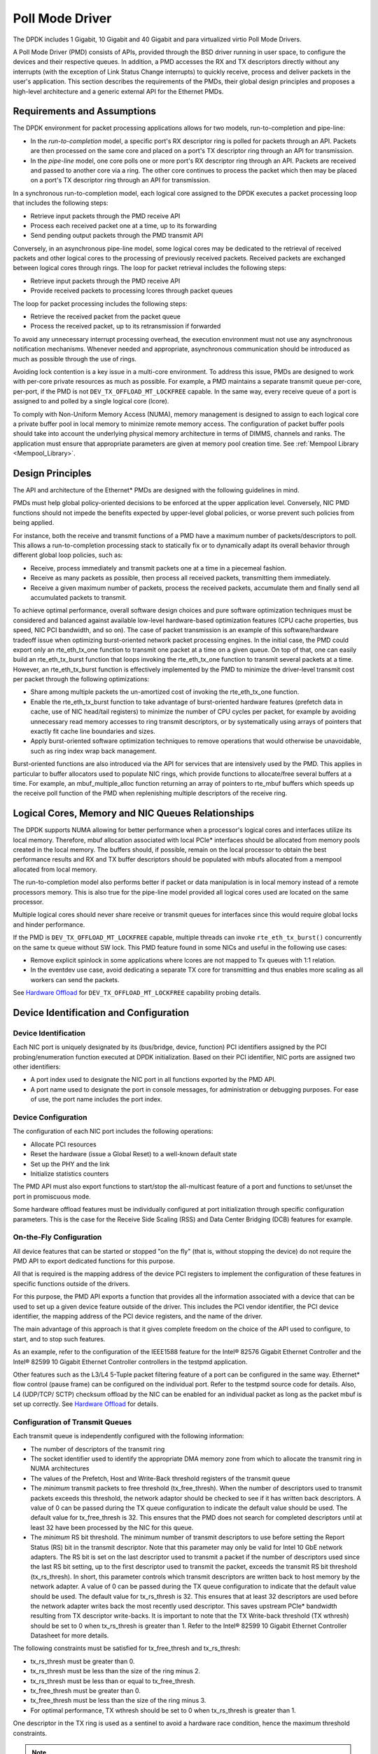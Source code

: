 ..  BSD LICENSE
    Copyright(c) 2010-2015 Intel Corporation. All rights reserved.
    All rights reserved.

    Redistribution and use in source and binary forms, with or without
    modification, are permitted provided that the following conditions
    are met:

    * Redistributions of source code must retain the above copyright
    notice, this list of conditions and the following disclaimer.
    * Redistributions in binary form must reproduce the above copyright
    notice, this list of conditions and the following disclaimer in
    the documentation and/or other materials provided with the
    distribution.
    * Neither the name of Intel Corporation nor the names of its
    contributors may be used to endorse or promote products derived
    from this software without specific prior written permission.

    THIS SOFTWARE IS PROVIDED BY THE COPYRIGHT HOLDERS AND CONTRIBUTORS
    "AS IS" AND ANY EXPRESS OR IMPLIED WARRANTIES, INCLUDING, BUT NOT
    LIMITED TO, THE IMPLIED WARRANTIES OF MERCHANTABILITY AND FITNESS FOR
    A PARTICULAR PURPOSE ARE DISCLAIMED. IN NO EVENT SHALL THE COPYRIGHT
    OWNER OR CONTRIBUTORS BE LIABLE FOR ANY DIRECT, INDIRECT, INCIDENTAL,
    SPECIAL, EXEMPLARY, OR CONSEQUENTIAL DAMAGES (INCLUDING, BUT NOT
    LIMITED TO, PROCUREMENT OF SUBSTITUTE GOODS OR SERVICES; LOSS OF USE,
    DATA, OR PROFITS; OR BUSINESS INTERRUPTION) HOWEVER CAUSED AND ON ANY
    THEORY OF LIABILITY, WHETHER IN CONTRACT, STRICT LIABILITY, OR TORT
    (INCLUDING NEGLIGENCE OR OTHERWISE) ARISING IN ANY WAY OUT OF THE USE
    OF THIS SOFTWARE, EVEN IF ADVISED OF THE POSSIBILITY OF SUCH DAMAGE.

.. _Poll_Mode_Driver:

Poll Mode Driver
================

The DPDK includes 1 Gigabit, 10 Gigabit and 40 Gigabit and para virtualized virtio Poll Mode Drivers.

A Poll Mode Driver (PMD) consists of APIs, provided through the BSD driver running in user space,
to configure the devices and their respective queues.
In addition, a PMD accesses the RX and TX descriptors directly without any interrupts
(with the exception of Link Status Change interrupts) to quickly receive,
process and deliver packets in the user's application.
This section describes the requirements of the PMDs,
their global design principles and proposes a high-level architecture and a generic external API for the Ethernet PMDs.

Requirements and Assumptions
----------------------------

The DPDK environment for packet processing applications allows for two models, run-to-completion and pipe-line:

*   In the *run-to-completion*  model, a specific port's RX descriptor ring is polled for packets through an API.
    Packets are then processed on the same core and placed on a port's TX descriptor ring through an API for transmission.

*   In the *pipe-line*  model, one core polls one or more port's RX descriptor ring through an API.
    Packets are received and passed to another core via a ring.
    The other core continues to process the packet which then may be placed on a port's TX descriptor ring through an API for transmission.

In a synchronous run-to-completion model,
each logical core assigned to the DPDK executes a packet processing loop that includes the following steps:

*   Retrieve input packets through the PMD receive API

*   Process each received packet one at a time, up to its forwarding

*   Send pending output packets through the PMD transmit API

Conversely, in an asynchronous pipe-line model, some logical cores may be dedicated to the retrieval of received packets and
other logical cores to the processing of previously received packets.
Received packets are exchanged between logical cores through rings.
The loop for packet retrieval includes the following steps:

*   Retrieve input packets through the PMD receive API

*   Provide received packets to processing lcores through packet queues

The loop for packet processing includes the following steps:

*   Retrieve the received packet from the packet queue

*   Process the received packet, up to its retransmission if forwarded

To avoid any unnecessary interrupt processing overhead, the execution environment must not use any asynchronous notification mechanisms.
Whenever needed and appropriate, asynchronous communication should be introduced as much as possible through the use of rings.

Avoiding lock contention is a key issue in a multi-core environment.
To address this issue, PMDs are designed to work with per-core private resources as much as possible.
For example, a PMD maintains a separate transmit queue per-core, per-port, if the PMD is not ``DEV_TX_OFFLOAD_MT_LOCKFREE`` capable.
In the same way, every receive queue of a port is assigned to and polled by a single logical core (lcore).

To comply with Non-Uniform Memory Access (NUMA), memory management is designed to assign to each logical core
a private buffer pool in local memory to minimize remote memory access.
The configuration of packet buffer pools should take into account the underlying physical memory architecture in terms of DIMMS,
channels and ranks.
The application must ensure that appropriate parameters are given at memory pool creation time.
See :ref:`Mempool Library <Mempool_Library>`.

Design Principles
-----------------

The API and architecture of the Ethernet* PMDs are designed with the following guidelines in mind.

PMDs must help global policy-oriented decisions to be enforced at the upper application level.
Conversely, NIC PMD functions should not impede the benefits expected by upper-level global policies,
or worse prevent such policies from being applied.

For instance, both the receive and transmit functions of a PMD have a maximum number of packets/descriptors to poll.
This allows a run-to-completion processing stack to statically fix or
to dynamically adapt its overall behavior through different global loop policies, such as:

*   Receive, process immediately and transmit packets one at a time in a piecemeal fashion.

*   Receive as many packets as possible, then process all received packets, transmitting them immediately.

*   Receive a given maximum number of packets, process the received packets, accumulate them and finally send all accumulated packets to transmit.

To achieve optimal performance, overall software design choices and pure software optimization techniques must be considered and
balanced against available low-level hardware-based optimization features (CPU cache properties, bus speed, NIC PCI bandwidth, and so on).
The case of packet transmission is an example of this software/hardware tradeoff issue when optimizing burst-oriented network packet processing engines.
In the initial case, the PMD could export only an rte_eth_tx_one function to transmit one packet at a time on a given queue.
On top of that, one can easily build an rte_eth_tx_burst function that loops invoking the rte_eth_tx_one function to transmit several packets at a time.
However, an rte_eth_tx_burst function is effectively implemented by the PMD to minimize the driver-level transmit cost per packet through the following optimizations:

*   Share among multiple packets the un-amortized cost of invoking the rte_eth_tx_one function.

*   Enable the rte_eth_tx_burst function to take advantage of burst-oriented hardware features (prefetch data in cache, use of NIC head/tail registers)
    to minimize the number of CPU cycles per packet, for example by avoiding unnecessary read memory accesses to ring transmit descriptors,
    or by systematically using arrays of pointers that exactly fit cache line boundaries and sizes.

*   Apply burst-oriented software optimization techniques to remove operations that would otherwise be unavoidable, such as ring index wrap back management.

Burst-oriented functions are also introduced via the API for services that are intensively used by the PMD.
This applies in particular to buffer allocators used to populate NIC rings, which provide functions to allocate/free several buffers at a time.
For example, an mbuf_multiple_alloc function returning an array of pointers to rte_mbuf buffers which speeds up the receive poll function of the PMD when
replenishing multiple descriptors of the receive ring.

Logical Cores, Memory and NIC Queues Relationships
--------------------------------------------------

The DPDK supports NUMA allowing for better performance when a processor's logical cores and interfaces utilize its local memory.
Therefore, mbuf allocation associated with local PCIe* interfaces should be allocated from memory pools created in the local memory.
The buffers should, if possible, remain on the local processor to obtain the best performance results and RX and TX buffer descriptors
should be populated with mbufs allocated from a mempool allocated from local memory.

The run-to-completion model also performs better if packet or data manipulation is in local memory instead of a remote processors memory.
This is also true for the pipe-line model provided all logical cores used are located on the same processor.

Multiple logical cores should never share receive or transmit queues for interfaces since this would require global locks and hinder performance.

If the PMD is ``DEV_TX_OFFLOAD_MT_LOCKFREE`` capable, multiple threads can invoke ``rte_eth_tx_burst()``
concurrently on the same tx queue without SW lock. This PMD feature found in some NICs and useful in the following use cases:

*  Remove explicit spinlock in some applications where lcores are not mapped to Tx queues with 1:1 relation.

*  In the eventdev use case, avoid dedicating a separate TX core for transmitting and thus
   enables more scaling as all workers can send the packets.

See `Hardware Offload`_ for ``DEV_TX_OFFLOAD_MT_LOCKFREE`` capability probing details.

Device Identification and Configuration
---------------------------------------

Device Identification
~~~~~~~~~~~~~~~~~~~~~

Each NIC port is uniquely designated by its (bus/bridge, device, function) PCI
identifiers assigned by the PCI probing/enumeration function executed at DPDK initialization.
Based on their PCI identifier, NIC ports are assigned two other identifiers:

*   A port index used to designate the NIC port in all functions exported by the PMD API.

*   A port name used to designate the port in console messages, for administration or debugging purposes.
    For ease of use, the port name includes the port index.

Device Configuration
~~~~~~~~~~~~~~~~~~~~

The configuration of each NIC port includes the following operations:

*   Allocate PCI resources

*   Reset the hardware (issue a Global Reset) to a well-known default state

*   Set up the PHY and the link

*   Initialize statistics counters

The PMD API must also export functions to start/stop the all-multicast feature of a port and functions to set/unset the port in promiscuous mode.

Some hardware offload features must be individually configured at port initialization through specific configuration parameters.
This is the case for the Receive Side Scaling (RSS) and Data Center Bridging (DCB) features for example.

On-the-Fly Configuration
~~~~~~~~~~~~~~~~~~~~~~~~

All device features that can be started or stopped "on the fly" (that is, without stopping the device) do not require the PMD API to export dedicated functions for this purpose.

All that is required is the mapping address of the device PCI registers to implement the configuration of these features in specific functions outside of the drivers.

For this purpose,
the PMD API exports a function that provides all the information associated with a device that can be used to set up a given device feature outside of the driver.
This includes the PCI vendor identifier, the PCI device identifier, the mapping address of the PCI device registers, and the name of the driver.

The main advantage of this approach is that it gives complete freedom on the choice of the API used to configure, to start, and to stop such features.

As an example, refer to the configuration of the IEEE1588 feature for the Intel® 82576 Gigabit Ethernet Controller and
the Intel® 82599 10 Gigabit Ethernet Controller controllers in the testpmd application.

Other features such as the L3/L4 5-Tuple packet filtering feature of a port can be configured in the same way.
Ethernet* flow control (pause frame) can be configured on the individual port.
Refer to the testpmd source code for details.
Also, L4 (UDP/TCP/ SCTP) checksum offload by the NIC can be enabled for an individual packet as long as the packet mbuf is set up correctly. See `Hardware Offload`_ for details.

Configuration of Transmit Queues
~~~~~~~~~~~~~~~~~~~~~~~~~~~~~~~~

Each transmit queue is independently configured with the following information:

*   The number of descriptors of the transmit ring

*   The socket identifier used to identify the appropriate DMA memory zone from which to allocate the transmit ring in NUMA architectures

*   The values of the Prefetch, Host and Write-Back threshold registers of the transmit queue

*   The *minimum* transmit packets to free threshold (tx_free_thresh).
    When the number of descriptors used to transmit packets exceeds this threshold, the network adaptor should be checked to see if it has written back descriptors.
    A value of 0 can be passed during the TX queue configuration to indicate the default value should be used.
    The default value for tx_free_thresh is 32.
    This ensures that the PMD does not search for completed descriptors until at least 32 have been processed by the NIC for this queue.

*   The *minimum*  RS bit threshold. The minimum number of transmit descriptors to use before setting the Report Status (RS) bit in the transmit descriptor.
    Note that this parameter may only be valid for Intel 10 GbE network adapters.
    The RS bit is set on the last descriptor used to transmit a packet if the number of descriptors used since the last RS bit setting,
    up to the first descriptor used to transmit the packet, exceeds the transmit RS bit threshold (tx_rs_thresh).
    In short, this parameter controls which transmit descriptors are written back to host memory by the network adapter.
    A value of 0 can be passed during the TX queue configuration to indicate that the default value should be used.
    The default value for tx_rs_thresh is 32.
    This ensures that at least 32 descriptors are used before the network adapter writes back the most recently used descriptor.
    This saves upstream PCIe* bandwidth resulting from TX descriptor write-backs.
    It is important to note that the TX Write-back threshold (TX wthresh) should be set to 0 when tx_rs_thresh is greater than 1.
    Refer to the Intel® 82599 10 Gigabit Ethernet Controller Datasheet for more details.

The following constraints must be satisfied for tx_free_thresh and tx_rs_thresh:

*   tx_rs_thresh must be greater than 0.

*   tx_rs_thresh must be less than the size of the ring minus 2.

*   tx_rs_thresh must be less than or equal to tx_free_thresh.

*   tx_free_thresh must be greater than 0.

*   tx_free_thresh must be less than the size of the ring minus 3.

*   For optimal performance, TX wthresh should be set to 0 when tx_rs_thresh is greater than 1.

One descriptor in the TX ring is used as a sentinel to avoid a hardware race condition, hence the maximum threshold constraints.

.. note::

    When configuring for DCB operation, at port initialization, both the number of transmit queues and the number of receive queues must be set to 128.

Free Tx mbuf on Demand
~~~~~~~~~~~~~~~~~~~~~~

Many of the drivers do not release the mbuf back to the mempool, or local cache,
immediately after the packet has been transmitted.
Instead, they leave the mbuf in their Tx ring and
either perform a bulk release when the ``tx_rs_thresh`` has been crossed
or free the mbuf when a slot in the Tx ring is needed.

An application can request the driver to release used mbufs with the ``rte_eth_tx_done_cleanup()`` API.
This API requests the driver to release mbufs that are no longer in use,
independent of whether or not the ``tx_rs_thresh`` has been crossed.
There are two scenarios when an application may want the mbuf released immediately:

* When a given packet needs to be sent to multiple destination interfaces
  (either for Layer 2 flooding or Layer 3 multi-cast).
  One option is to make a copy of the packet or a copy of the header portion that needs to be manipulated.
  A second option is to transmit the packet and then poll the ``rte_eth_tx_done_cleanup()`` API
  until the reference count on the packet is decremented.
  Then the same packet can be transmitted to the next destination interface.
  The application is still responsible for managing any packet manipulations needed
  between the different destination interfaces, but a packet copy can be avoided.
  This API is independent of whether the packet was transmitted or dropped,
  only that the mbuf is no longer in use by the interface.

* Some applications are designed to make multiple runs, like a packet generator.
  For performance reasons and consistency between runs,
  the application may want to reset back to an initial state
  between each run, where all mbufs are returned to the mempool.
  In this case, it can call the ``rte_eth_tx_done_cleanup()`` API
  for each destination interface it has been using
  to request it to release of all its used mbufs.

To determine if a driver supports this API, check for the *Free Tx mbuf on demand* feature
in the *Network Interface Controller Drivers* document.

Hardware Offload
~~~~~~~~~~~~~~~~

Depending on driver capabilities advertised by
``rte_eth_dev_info_get()``, the PMD may support hardware offloading
feature like checksumming, TCP segmentation, VLAN insertion or
lockfree multithreaded TX burst on the same TX queue.

The support of these offload features implies the addition of dedicated
status bit(s) and value field(s) into the rte_mbuf data structure, along
with their appropriate handling by the receive/transmit functions
exported by each PMD. The list of flags and their precise meaning is
described in the mbuf API documentation and in the in :ref:`Mbuf Library
<Mbuf_Library>`, section "Meta Information".

Per-Port and Per-Queue Offloads
^^^^^^^^^^^^^^^^^^^^^^^^^^^^^^^

In the DPDK offload API, offloads are divided into per-port and per-queue offloads.
The different offloads capabilities can be queried using ``rte_eth_dev_info_get()``.
Supported offloads can be either per-port or per-queue.

Offloads are enabled using the existing ``DEV_TX_OFFLOAD_*`` or ``DEV_RX_OFFLOAD_*`` flags.
Per-port offload configuration is set using ``rte_eth_dev_configure``.
Per-queue offload configuration is set using ``rte_eth_rx_queue_setup`` and ``rte_eth_tx_queue_setup``.
To enable per-port offload, the offload should be set on both device configuration and queue setup.
In case of a mixed configuration the queue setup shall return with an error.
To enable per-queue offload, the offload can be set only on the queue setup.
Offloads which are not enabled are disabled by default.

For an application to use the Tx offloads API it should set the ``ETH_TXQ_FLAGS_IGNORE`` flag in the ``txq_flags`` field located in ``rte_eth_txconf`` struct.
In such cases it is not required to set other flags in ``txq_flags``.
For an application to use the Rx offloads API it should set the ``ignore_offload_bitfield`` bit in the ``rte_eth_rxmode`` struct.
In such cases it is not required to set other bitfield offloads in the ``rxmode`` struct.

Poll Mode Driver API
--------------------

Generalities
~~~~~~~~~~~~

By default, all functions exported by a PMD are lock-free functions that are assumed
not to be invoked in parallel on different logical cores to work on the same target object.
For instance, a PMD receive function cannot be invoked in parallel on two logical cores to poll the same RX queue of the same port.
Of course, this function can be invoked in parallel by different logical cores on different RX queues.
It is the responsibility of the upper-level application to enforce this rule.

If needed, parallel accesses by multiple logical cores to shared queues can be explicitly protected by dedicated inline lock-aware functions
built on top of their corresponding lock-free functions of the PMD API.

Generic Packet Representation
~~~~~~~~~~~~~~~~~~~~~~~~~~~~~

A packet is represented by an rte_mbuf structure, which is a generic metadata structure containing all necessary housekeeping information.
This includes fields and status bits corresponding to offload hardware features, such as checksum computation of IP headers or VLAN tags.

The rte_mbuf data structure includes specific fields to represent, in a generic way, the offload features provided by network controllers.
For an input packet, most fields of the rte_mbuf structure are filled in by the PMD receive function with the information contained in the receive descriptor.
Conversely, for output packets, most fields of rte_mbuf structures are used by the PMD transmit function to initialize transmit descriptors.

The mbuf structure is fully described in the :ref:`Mbuf Library <Mbuf_Library>` chapter.

Ethernet Device API
~~~~~~~~~~~~~~~~~~~

The Ethernet device API exported by the Ethernet PMDs is described in the *DPDK API Reference*.

Extended Statistics API
~~~~~~~~~~~~~~~~~~~~~~~

The extended statistics API allows a PMD to expose all statistics that are
available to it, including statistics that are unique to the device.
Each statistic has three properties ``name``, ``id`` and ``value``:

* ``name``: A human readable string formatted by the scheme detailed below.
* ``id``: An integer that represents only that statistic.
* ``value``: A unsigned 64-bit integer that is the value of the statistic.

Note that extended statistic identifiers are
driver-specific, and hence might not be the same for different ports.
The API consists of various ``rte_eth_xstats_*()`` functions, and allows an
application to be flexible in how it retrieves statistics.

Scheme for Human Readable Names
^^^^^^^^^^^^^^^^^^^^^^^^^^^^^^^

A naming scheme exists for the strings exposed to clients of the API. This is
to allow scraping of the API for statistics of interest. The naming scheme uses
strings split by a single underscore ``_``. The scheme is as follows:

* direction
* detail 1
* detail 2
* detail n
* unit

Examples of common statistics xstats strings, formatted to comply to the scheme
proposed above:

* ``rx_bytes``
* ``rx_crc_errors``
* ``tx_multicast_packets``

The scheme, although quite simple, allows flexibility in presenting and reading
information from the statistic strings. The following example illustrates the
naming scheme:``rx_packets``. In this example, the string is split into two
components. The first component ``rx`` indicates that the statistic is
associated with the receive side of the NIC.  The second component ``packets``
indicates that the unit of measure is packets.

A more complicated example: ``tx_size_128_to_255_packets``. In this example,
``tx`` indicates transmission, ``size``  is the first detail, ``128`` etc are
more details, and ``packets`` indicates that this is a packet counter.

Some additions in the metadata scheme are as follows:

* If the first part does not match ``rx`` or ``tx``, the statistic does not
  have an affinity with either receive of transmit.

* If the first letter of the second part is ``q`` and this ``q`` is followed
  by a number, this statistic is part of a specific queue.

An example where queue numbers are used is as follows: ``tx_q7_bytes`` which
indicates this statistic applies to queue number 7, and represents the number
of transmitted bytes on that queue.

API Design
^^^^^^^^^^

The xstats API uses the ``name``, ``id``, and ``value`` to allow performant
lookup of specific statistics. Performant lookup means two things;

* No string comparisons with the ``name`` of the statistic in fast-path
* Allow requesting of only the statistics of interest

The API ensures these requirements are met by mapping the ``name`` of the
statistic to a unique ``id``, which is used as a key for lookup in the fast-path.
The API allows applications to request an array of ``id`` values, so that the
PMD only performs the required calculations. Expected usage is that the
application scans the ``name`` of each statistic, and caches the ``id``
if it has an interest in that statistic. On the fast-path, the integer can be used
to retrieve the actual ``value`` of the statistic that the ``id`` represents.

API Functions
^^^^^^^^^^^^^

The API is built out of a small number of functions, which can be used to
retrieve the number of statistics and the names, IDs and values of those
statistics.

* ``rte_eth_xstats_get_names_by_id()``: returns the names of the statistics. When given a
  ``NULL`` parameter the function returns the number of statistics that are available.

* ``rte_eth_xstats_get_id_by_name()``: Searches for the statistic ID that matches
  ``xstat_name``. If found, the ``id`` integer is set.

* ``rte_eth_xstats_get_by_id()``: Fills in an array of ``uint64_t`` values
  with matching the provided ``ids`` array. If the ``ids`` array is NULL, it
  returns all statistics that are available.


Application Usage
^^^^^^^^^^^^^^^^^

Imagine an application that wants to view the dropped packet count. If no
packets are dropped, the application does not read any other metrics for
performance reasons. If packets are dropped, the application has a particular
set of statistics that it requests. This "set" of statistics allows the app to
decide what next steps to perform. The following code-snippets show how the
xstats API can be used to achieve this goal.

First step is to get all statistics names and list them:

.. code-block:: c

    struct rte_eth_xstat_name *xstats_names;
    uint64_t *values;
    int len, i;

    /* Get number of stats */
    len = rte_eth_xstats_get_names_by_id(port_id, NULL, NULL, 0);
    if (len < 0) {
        printf("Cannot get xstats count\n");
        goto err;
    }

    xstats_names = malloc(sizeof(struct rte_eth_xstat_name) * len);
    if (xstats_names == NULL) {
        printf("Cannot allocate memory for xstat names\n");
        goto err;
    }

    /* Retrieve xstats names, passing NULL for IDs to return all statistics */
    if (len != rte_eth_xstats_get_names_by_id(port_id, xstats_names, NULL, len)) {
        printf("Cannot get xstat names\n");
        goto err;
    }

    values = malloc(sizeof(values) * len);
    if (values == NULL) {
        printf("Cannot allocate memory for xstats\n");
        goto err;
    }

    /* Getting xstats values */
    if (len != rte_eth_xstats_get_by_id(port_id, NULL, values, len)) {
        printf("Cannot get xstat values\n");
        goto err;
    }

    /* Print all xstats names and values */
    for (i = 0; i < len; i++) {
        printf("%s: %"PRIu64"\n", xstats_names[i].name, values[i]);
    }

The application has access to the names of all of the statistics that the PMD
exposes. The application can decide which statistics are of interest, cache the
ids of those statistics by looking up the name as follows:

.. code-block:: c

    uint64_t id;
    uint64_t value;
    const char *xstat_name = "rx_errors";

    if(!rte_eth_xstats_get_id_by_name(port_id, xstat_name, &id)) {
        rte_eth_xstats_get_by_id(port_id, &id, &value, 1);
        printf("%s: %"PRIu64"\n", xstat_name, value);
    }
    else {
        printf("Cannot find xstats with a given name\n");
        goto err;
    }

The API provides flexibility to the application so that it can look up multiple
statistics using an array containing multiple ``id`` numbers. This reduces the
function call overhead of retrieving statistics, and makes lookup of multiple
statistics simpler for the application.

.. code-block:: c

    #define APP_NUM_STATS 4
    /* application cached these ids previously; see above */
    uint64_t ids_array[APP_NUM_STATS] = {3,4,7,21};
    uint64_t value_array[APP_NUM_STATS];

    /* Getting multiple xstats values from array of IDs */
    rte_eth_xstats_get_by_id(port_id, ids_array, value_array, APP_NUM_STATS);

    uint32_t i;
    for(i = 0; i < APP_NUM_STATS; i++) {
        printf("%d: %"PRIu64"\n", ids_array[i], value_array[i]);
    }


This array lookup API for xstats allows the application create multiple
"groups" of statistics, and look up the values of those IDs using a single API
call. As an end result, the application is able to achieve its goal of
monitoring a single statistic ("rx_errors" in this case), and if that shows
packets being dropped, it can easily retrieve a "set" of statistics using the
IDs array parameter to ``rte_eth_xstats_get_by_id`` function.

NIC Reset API
~~~~~~~~~~~~~

.. code-block:: c

    int rte_eth_dev_reset(uint16_t port_id);

Sometimes a port has to be reset passively. For example when a PF is
reset, all its VFs should also be reset by the application to make them
consistent with the PF. A DPDK application also can call this function
to trigger a port reset. Normally, a DPDK application would invokes this
function when an RTE_ETH_EVENT_INTR_RESET event is detected.

It is the duty of the PMD to trigger RTE_ETH_EVENT_INTR_RESET events and
the application should register a callback function to handle these
events. When a PMD needs to trigger a reset, it can trigger an
RTE_ETH_EVENT_INTR_RESET event. On receiving an RTE_ETH_EVENT_INTR_RESET
event, applications can handle it as follows: Stop working queues, stop
calling Rx and Tx functions, and then call rte_eth_dev_reset(). For
thread safety all these operations should be called from the same thread.

For example when PF is reset, the PF sends a message to notify VFs of
this event and also trigger an interrupt to VFs. Then in the interrupt
service routine the VFs detects this notification message and calls
_rte_eth_dev_callback_process(dev, RTE_ETH_EVENT_INTR_RESET, NULL).
This means that a PF reset triggers an RTE_ETH_EVENT_INTR_RESET
event within VFs. The function _rte_eth_dev_callback_process() will
call the registered callback function. The callback function can trigger
the application to handle all operations the VF reset requires including
stopping Rx/Tx queues and calling rte_eth_dev_reset().

The rte_eth_dev_reset() itself is a generic function which only does
some hardware reset operations through calling dev_unint() and
dev_init(), and itself does not handle synchronization, which is handled
by application.

The PMD itself should not call rte_eth_dev_reset(). The PMD can trigger
the application to handle reset event. It is duty of application to
handle all synchronization before it calls rte_eth_dev_reset().
